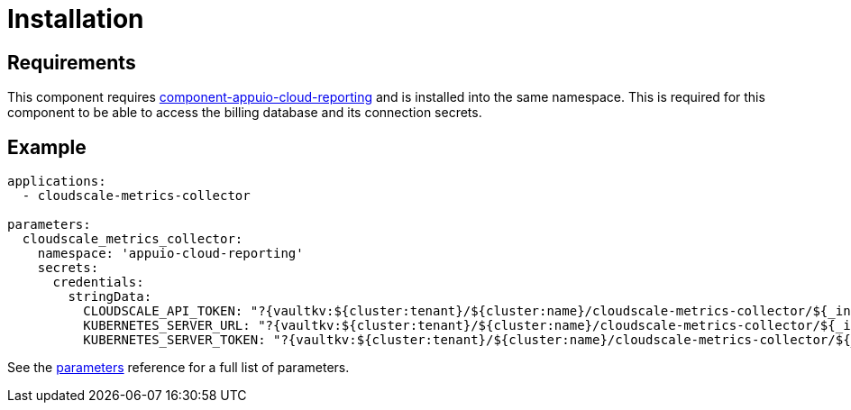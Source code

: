 = Installation

== Requirements

This component requires https://github.com/appuio/component-appuio-cloud-reporting[component-appuio-cloud-reporting] and is installed into the same namespace.
This is required for this component to be able to access the billing database and its connection secrets.

== Example

[source,yaml]
----
applications:
  - cloudscale-metrics-collector

parameters:
  cloudscale_metrics_collector:
    namespace: 'appuio-cloud-reporting'
    secrets:
      credentials:
        stringData:
          CLOUDSCALE_API_TOKEN: "?{vaultkv:${cluster:tenant}/${cluster:name}/cloudscale-metrics-collector/${_instance}/token}"
          KUBERNETES_SERVER_URL: "?{vaultkv:${cluster:tenant}/${cluster:name}/cloudscale-metrics-collector/${_instance}/cluster-server}"
          KUBERNETES_SERVER_TOKEN: "?{vaultkv:${cluster:tenant}/${cluster:name}/cloudscale-metrics-collector/${_instance}/cluster-token}"
----

See the xref:references/parameters.adoc[parameters] reference for a full list of parameters.
